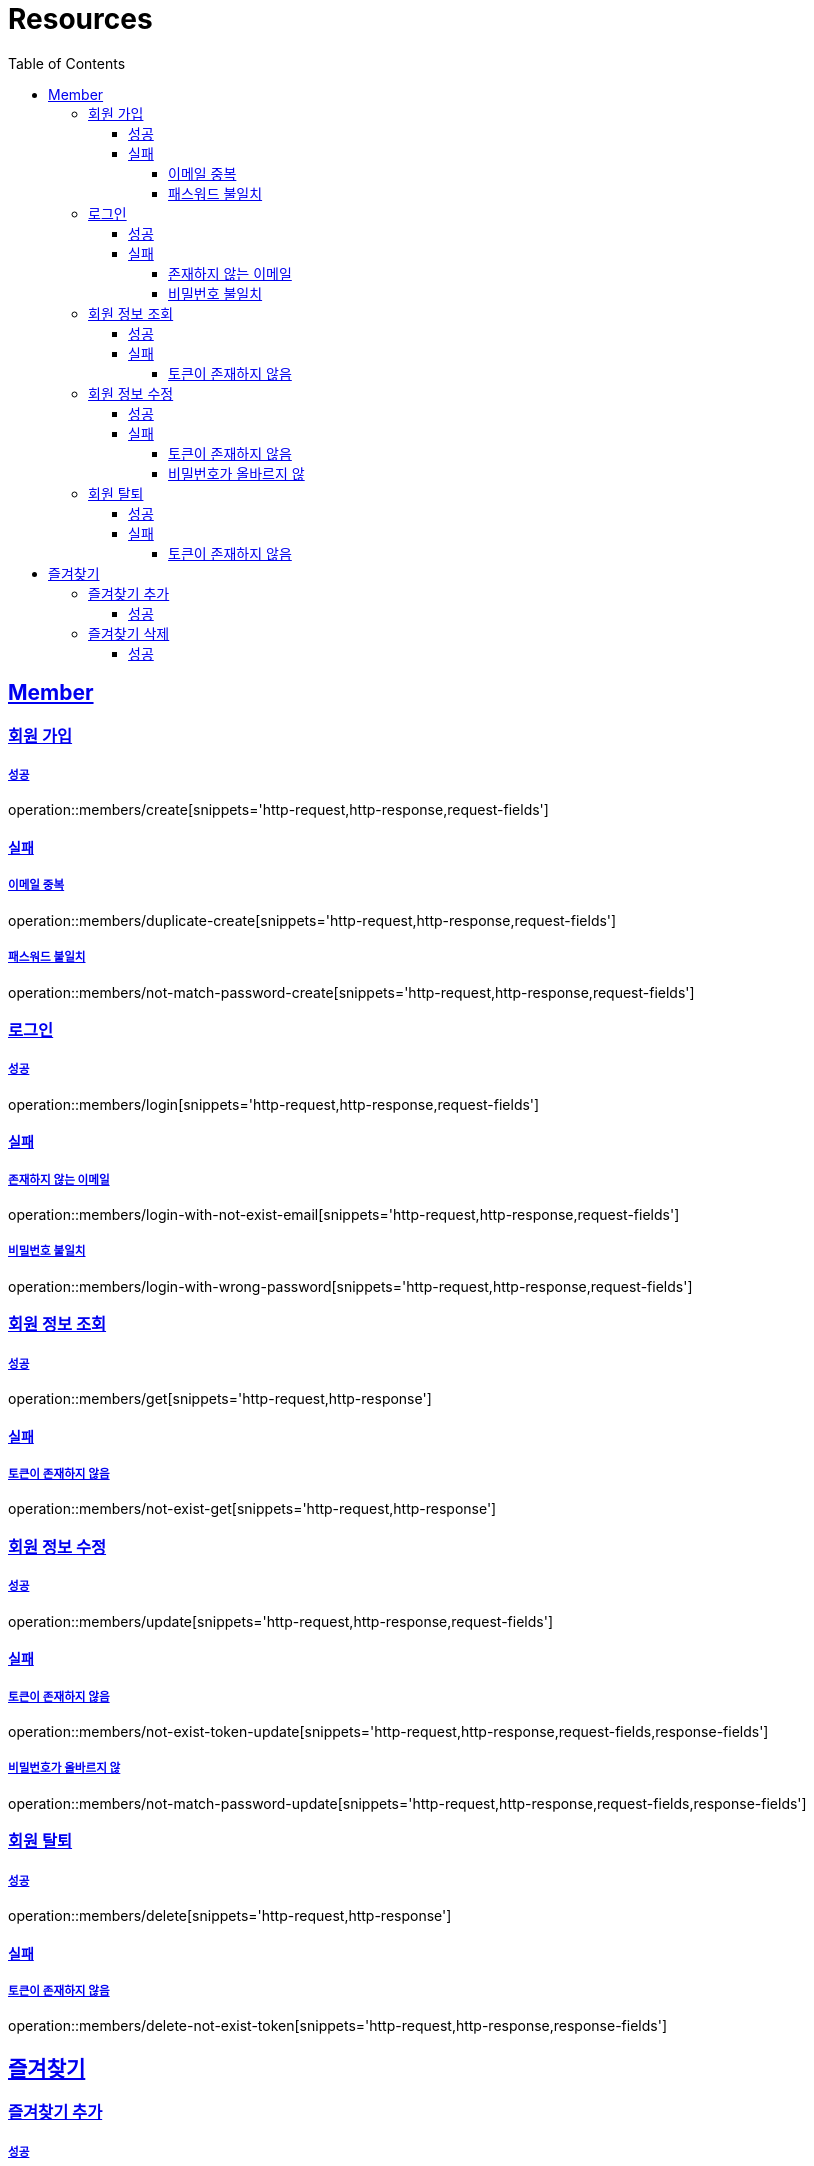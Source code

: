 ifndef::snippets[]
:snippets: ../../../build/generated-snippets
endif::[]
:doctype: book
:icons: font
:source-highlighter: highlightjs
:toc: left
:toclevels: 4
:sectlinks:
:operation-http-request-title: Example Request
:operation-http-response-title: Example Response

[[resources]]
= Resources

[[resources-members]]
== Member

[[resources-members-create]]
=== 회원 가입

[[resources-members-create-success]]
===== 성공
operation::members/create[snippets='http-request,http-response,request-fields']


[[resources-members-create-fail]]
==== 실패

[[resources-members-create-fail-duplicated-email]]
===== 이메일 중복
operation::members/duplicate-create[snippets='http-request,http-response,request-fields']


[[resources-members-create-fail-not-match-password]]
===== 패스워드 불일치
operation::members/not-match-password-create[snippets='http-request,http-response,request-fields']

[[resources-members-login]]
=== 로그인

[[resources-members-login-successful]]
===== 성공
operation::members/login[snippets='http-request,http-response,request-fields']

[[resources-members-login-fail]]
==== 실패

[[resources-members-login-fail-not-exist-email]]
===== 존재하지 않는 이메일
operation::members/login-with-not-exist-email[snippets='http-request,http-response,request-fields']

[[resources-members-login-fail-not-match-password]]
===== 비밀번호 불일치
operation::members/login-with-wrong-password[snippets='http-request,http-response,request-fields']

[[resources-members-get]]
=== 회원 정보 조회

[[resources-members-get-successful]]
===== 성공
operation::members/get[snippets='http-request,http-response']

[[resources-members-get-fail]]
==== 실패

[[resources-members-get-fail-not-login]]
===== 토큰이 존재하지 않음
operation::members/not-exist-get[snippets='http-request,http-response']


[[resources-members-update]]
=== 회원 정보 수정

[[resources-members-update-successful]]
===== 성공
operation::members/update[snippets='http-request,http-response,request-fields']

[[resources-members-update-fail]]
==== 실패

[[resources-members-update-fail-not-login]]
===== 토큰이 존재하지 않음
operation::members/not-exist-token-update[snippets='http-request,http-response,request-fields,response-fields']

[[resources-members-update-fail-not-match-password]]
===== 비밀번호가 올바르지 않
operation::members/not-match-password-update[snippets='http-request,http-response,request-fields,response-fields']

[[resources-members-delete]]
=== 회원 탈퇴

[[resources-members-delete-successful]]
===== 성공
operation::members/delete[snippets='http-request,http-response']

[[resources-members-delete-fail]]
==== 실패

[[resources-members-delete-not-login]]
===== 토큰이 존재하지 않음
operation::members/delete-not-exist-token[snippets='http-request,http-response,response-fields']

[[resources-favorites]]
== 즐겨찾기

[[resources-favorites-create]]
=== 즐겨찾기 추가

[[resources-favorites-create-successful]]
===== 성공
operation::favorites/create[snippets='http-request,http-response,request-fields']

[[resources-favorites-delete]]
=== 즐겨찾기 삭제

[[resources-favorites-delete-successful]]
===== 성공
operation::favorites/delete[snippets='http-request,http-response']



